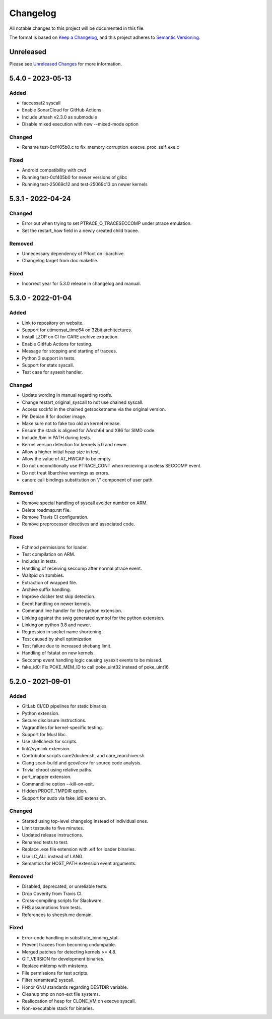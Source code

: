 Changelog
=========

All notable changes to this project will be documented in this file.

The format is based on `Keep a Changelog`_, and this project adheres to
`Semantic Versioning`_.

Unreleased
----------

Please see `Unreleased Changes`_ for more information.

5.4.0 - 2023-05-13
------------------

Added
~~~~~

- faccessat2 syscall
- Enable SonarCloud for GitHub Actions
- Include uthash v2.3.0 as submodule
- Disable mixed execution with new --mixed-mode option

Changed
~~~~~~~

- Rename test-0cf405b0.c to fix_memory_corruption_execve_proc_self_exe.c

Fixed
~~~~~

- Android compatibility with cwd
- Running test-0cf405b0 for newer versions of glibc
- Running test-25069c12 and test-25069c13 on newer kernels

5.3.1 - 2022-04-24
------------------

Changed
~~~~~~~

- Error out when trying to set PTRACE_O_TRACESECCOMP under ptrace emulation.
- Set the restart_how field in a newly created child tracee.

Removed
~~~~~~~

- Unnecessary dependency of PRoot on libarchive.
- Changelog target from doc makefile.

Fixed
~~~~~

- Incorrect year for 5.3.0 release in changelog and manual.

5.3.0 - 2022-01-04
------------------

Added
~~~~~

- Link to repository on website.

- Support for utimensat_time64 on 32bit architectures.

- Install LZOP on CI for CARE archive extraction.

- Enable GitHub Actions for testing.

- Message for stopping and starting of tracees.

- Python 3 support in tests.

- Support for statx syscall.

- Test case for sysexit handler.

Changed
~~~~~~~

- Update wording in manual regarding rootfs.

- Change restart_original_syscall to not use chained syscall.

- Access sockfd in the chained getsocketname via the original version.

- Pin Debian 8 for docker image.

- Make sure not to fake too old an kernel release.

- Ensure the stack is aligned for AArch64 and X86 for SIMD code.

- Include /bin in PATH during tests.

- Kernel version detection for kernels 5.0 and newer.

- Allow a higher initial heap size in test.

- Allow the value of AT_HWCAP to be empty.

- Do not unconditionally use PTRACE_CONT when recieving a useless SECCOMP event.

- Do not treat libarchive warnings as errors.

- canon: call bindings substitution on '/' component of user path.

Removed
~~~~~~~

- Remove special handling of syscall avoider number on ARM.

- Delete roadmap.rst file.

- Remove Travis CI configuration.

- Remove preprocessor directives and associated code.

Fixed
~~~~~

- Fchmod permissions for loader.

- Test compilation on ARM.

- Includes in tests.

- Handling of receiving seccomp after normal ptrace event.

- Waitpid on zombies.

- Extraction of wrapped file.

- Archive suffix handling.

- Improve docker test skip detection.

- Event handling on newer kernels.

- Command line handler for the python extension.

- Linking against the swig generated symbol for the python extension.

- Linking on python 3.8 and newer.

- Regression in socket name shortening.

- Test caused by shell optimization.

- Test failure due to increased shebang limit.

- Handling of fstatat on new kernels.

- Seccomp event handling logic causing sysexit events to be missed.

- fake_id0: Fix POKE_MEM_ID to call poke_uint32 instead of poke_uint16.

5.2.0 - 2021-09-01
------------------

Added
~~~~~

-  GitLab CI/CD pipelines for static binaries.

-  Python extension.

-  Secure disclosure instructions.

-  Vagrantfiles for kernel-specific testing.

-  Support for Musl libc.

-  Use shellcheck for scripts.

-  link2symlink extension.

-  Contributor scripts care2docker.sh, and care_rearchiver.sh

-  Clang scan-build and gcov/lcov for source code analysis.

-  Trivial chroot using relative paths.

-  port_mapper extension.

-  Commandline option --kill-on-exit.

-  Hidden PROOT_TMPDIR option.

-  Support for sudo via fake_id0 extension.

Changed
~~~~~~~

-  Started using top-level changelog instead of individual ones.

-  Limit testsuite to five minutes.

-  Updated release instructions.

-  Renamed tests to test.

-  Replace .exe file extension with .elf for loader binaries.

-  Use LC_ALL instead of LANG.

-  Semantics for HOST_PATH extension event arguments.

Removed
~~~~~~~

-  Disabled, deprecated, or unreliable tests.

-  Drop Coverity from Travis CI.

-  Cross-compiling scripts for Slackware.

-  FHS assumptions from tests.

-  References to sheesh.me domain.

Fixed
~~~~~

-  Error-code handling in substitute_binding_stat.

-  Prevent tracees from becoming undumpable.

-  Merged patches for detecting kernels >= 4.8.

-  GIT_VERSION for development binaries.

-  Replace mktemp with mkstemp.

-  File permissions for test scripts.

-  Filter renamteat2 syscall.

-  Honor GNU standards regarding DESTDIR variable.

-  Cleanup tmp on non-ext file systems.

-  Reallocation of heap for CLONE_VM on execve syscall.

-  Non-executable stack for binaries.

.. _Unreleased Changes: https://github.com/sheesh-me/sheesh/compare/v5.4.0...master
.. _Keep a Changelog: https://keepachangelog.com/en/1.0.0
.. _Semantic Versioning: https://semver.org/spec/v2.0.0.html
